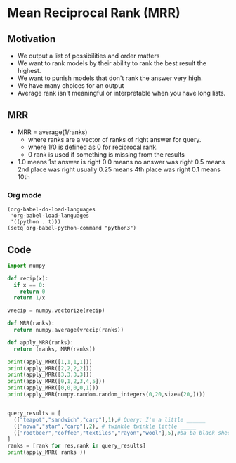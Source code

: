 * Mean Reciprocal Rank (MRR)
** Motivation
   - We output a list of possibilities and order matters
   - We want to rank models by their ability to rank the best
     result the highest.
   - We want to punish models that don't rank the answer very high.
   - We have many choices for an output
   - Average rank isn't meaningful or interpretable when you have long lists.
** MRR
   - MRR = average(1/ranks)
     - where ranks are a vector of ranks of right answer for query.
     - where 1/0 is defined as 0 for reciprocal rank.
     - 0 rank is used if something is missing from the results
   - 1.0 means 1st answer is right
     0.0 means no answer was right
     0.5 means 2nd place was right usually
     0.25 means 4th place was right
     0.1 means 10th
*** Org mode
#+BEGIN_SRC
(org-babel-do-load-languages
 'org-babel-load-languages
 '((python . t)))
(setq org-babel-python-command "python3")
#+END_SRC

** Code

#+BEGIN_SRC python :results output
import numpy

def recip(x):
  if x == 0:
    return 0
  return 1/x

vrecip = numpy.vectorize(recip)

def MRR(ranks):
  return numpy.average(vrecip(ranks))

def apply_MRR(ranks):
  return (ranks, MRR(ranks))

print(apply_MRR([1,1,1,1]))
print(apply_MRR([2,2,2,2]))
print(apply_MRR([3,3,3,3]))
print(apply_MRR([0,1,2,3,4,5]))
print(apply_MRR([0,0,0,0,1]))
print(apply_MRR(numpy.random.random_integers(0,20,size=(20,))))


query_results = [ 
  (["teapot","sandwich","carp"],1),# Query: I'm a little ______
  (["nova","star","carp"],2), # twinkle twinkle little _____
  (["rootbeer","coffee","textiles","rayon","wool"],5),#ba ba black sheep have you ___
]
ranks = [rank for res,rank in query_results]
print(apply_MRR( ranks ))

#+END_SRC

#+RESULTS:
: ([1, 1, 1, 1], 1.0)
: ([2, 2, 2, 2], 0.5)
: ([3, 3, 3, 3], 0.3333333333333333)
: ([0, 1, 2, 3, 4, 5], 0.16666666666666666)
: ([0, 0, 0, 0, 1], 0.2)
: (array([ 0, 17, 12,  2, 17, 19,  3,  5, 17, 15, 16, 20, 14,  5, 18,  5,  5,
:        11,  7,  2]), 0.0)
: ([1, 2, 5], 0.5666666666666667)
   
